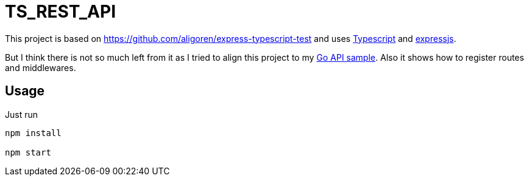 = TS_REST_API

This project is based on https://github.com/aligoren/express-typescript-test and uses link:https://www.typescriptlang.org/[Typescript] and link:https://expressjs.com/[expressjs].

But I think there is not so much left from it as I tried to align this project to my link:https://github.com/steffakasid/rest-api[Go API sample]. Also it shows how to register routes and middlewares.

== Usage

Just run

[source,sh]
----
npm install

npm start
----